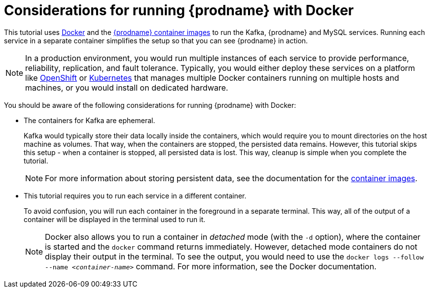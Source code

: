// Metadata created by nebel
//
// UserStory:

[id="considerations-running-debezium-docker"]
= Considerations for running {prodname} with Docker

This tutorial uses http://docker.com[Docker] and the https://hub.docker.com/u/debezium/[{prodname} container images] to run the Kafka, {prodname} and MySQL services.
Running each service in a separate container simplifies the setup so that you can see {prodname} in action.

[NOTE]
====
In a production environment,
you would run multiple instances of each service to provide performance, reliability, replication, and fault tolerance.
Typically, you would either deploy these services on a platform like https://www.openshift.com[OpenShift] or http://kubernetes.io[Kubernetes] that manages multiple Docker containers running on multiple hosts and machines,
or you would install on dedicated hardware.
====

You should be aware of the following considerations for running {prodname} with Docker:

* The containers for Kafka are ephemeral.
+
Kafka would typically store their data locally inside the containers,
which would require you to mount directories on the host machine as volumes.
That way, when the containers are stopped,
the persisted data remains.
However, this tutorial skips this setup -
when a container is stopped, all persisted data is lost.
This way, cleanup is simple when you complete the tutorial.
+
[NOTE]
====
For more information about storing persistent data,
see the documentation for the https://quay.io/organization/debezium[container images].
====

* This tutorial requires you to run each service in a different container.
+
To avoid confusion, you will run each container in the foreground in a separate terminal.
This way, all of the output of a container will be displayed in the terminal used to run it.
+
[NOTE]
====
Docker also allows you to run a container in _detached_ mode (with the `-d` option),
where the container is started and the `docker` command returns immediately.
However, detached mode containers do not display their output in the terminal.
To see the output,
you would need to use the `docker logs --follow --name _<container-name>_` command.
For more information, see the Docker documentation.
====
